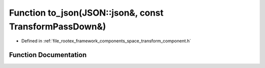 .. _exhale_function_transform__component_8h_1a6b50d9ff67c1467abee4628f57e8eb72:

Function to_json(JSON::json&, const TransformPassDown&)
=======================================================

- Defined in :ref:`file_rootex_framework_components_space_transform_component.h`


Function Documentation
----------------------


.. doxygenfunction:: to_json(JSON::json&, const TransformPassDown&)
